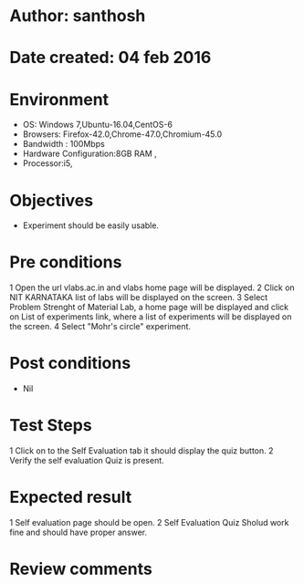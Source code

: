 * Author: santhosh	
* Date created: 04 feb 2016
* Environment

    - OS: Windows 7,Ubuntu-16.04,CentOS-6
    - Browsers: Firefox-42.0,Chrome-47.0,Chromium-45.0
    - Bandwidth : 100Mbps
    - Hardware Configuration:8GB RAM ,
    - Processor:i5,


* Objectives
	- Experiment should be easily usable.

* Pre conditions 
	
	1 Open the url vlabs.ac.in and vlabs home page will be displayed.
    2 Click on  NIT KARNATAKA list of labs will be displayed on the screen.
    3 Select Problem Strenght of Material Lab, a home page will be displayed and click on List of experiments link, where a list of experiments will be displayed on the screen.
    4 Select "Mohr's circle" experiment.

* Post conditions
	- Nil
	
* Test Steps

   

    1 Click on to the Self Evaluation tab it should display the quiz button.
	2 Verify the self evaluation Quiz is present.
	
	

* Expected result
	
    1 Self evaluation page should be open. 
	2 Self Evaluation Quiz Sholud work fine and should have proper answer.

* Review comments 


